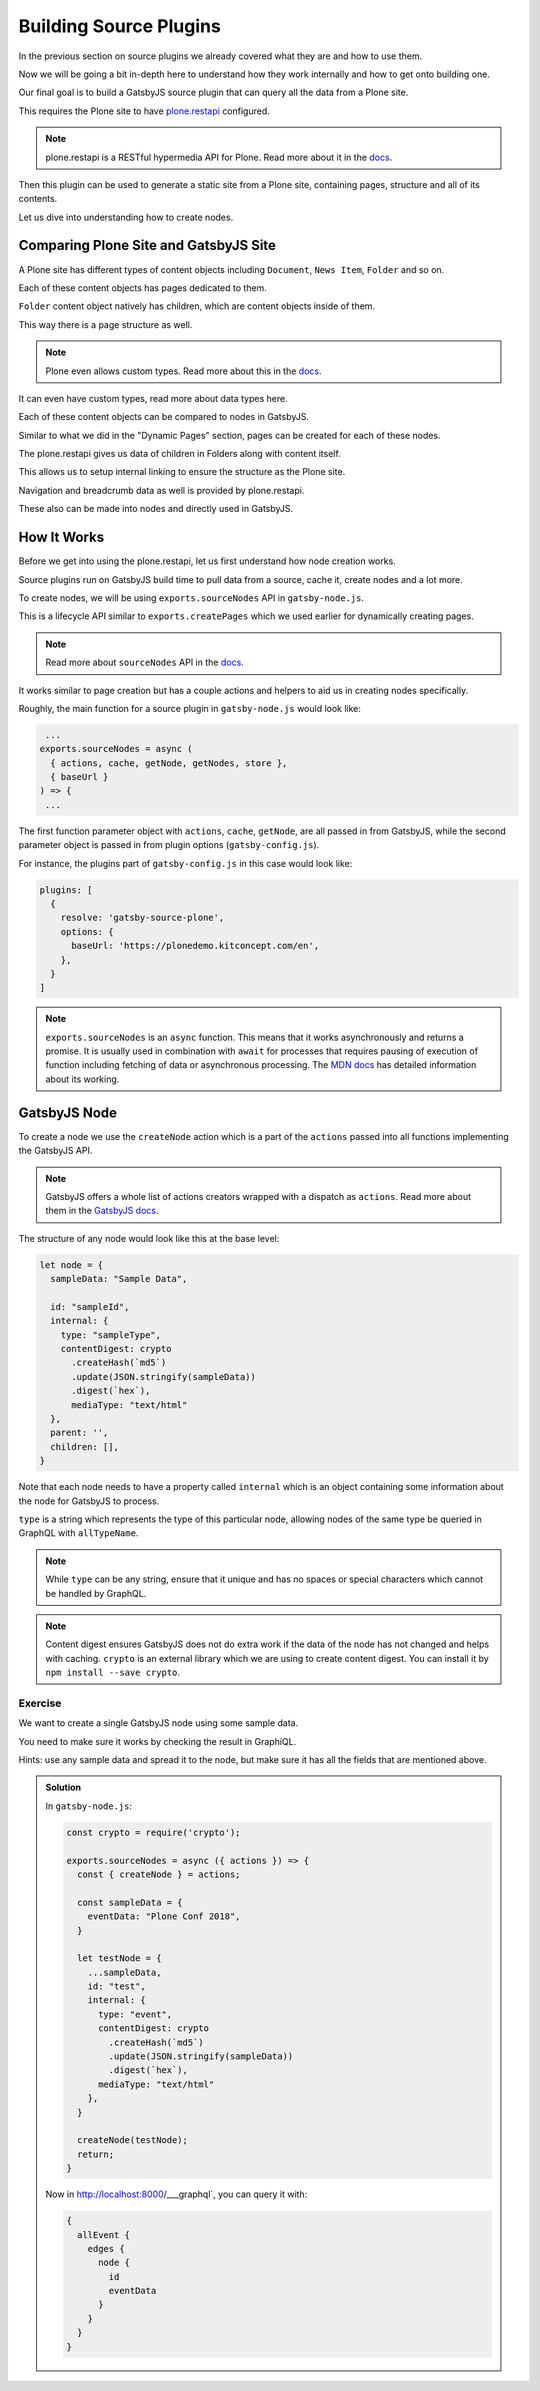 Building Source Plugins
=======================

In the previous section on source plugins we already covered what they are and how to use them.

Now we will be going a bit in-depth here to understand how they work internally and how to get onto building one.

Our final goal is to build a GatsbyJS source plugin that can query all the data from a Plone site.

This requires the Plone site to have `plone.restapi <https://pypi.org/project/plone.restapi/>`_ configured.

.. note::

  plone.restapi is a RESTful hypermedia API for Plone.
  Read more about it in the `docs <https://plonerestapi.readthedocs.io/en/latest/introduction.html>`_.

Then this plugin can be used to generate a static site from a Plone site, containing pages, structure and all of its contents.

Let us dive into understanding how to create nodes.

Comparing Plone Site and GatsbyJS Site
--------------------------------------

A Plone site has different types of content objects including ``Document``, ``News Item``, ``Folder`` and so on.

Each of these content objects has pages dedicated to them.

``Folder`` content object natively has children, which are content objects inside of them.

This way there is a page structure as well. 

.. note::

  Plone even allows custom types.
  Read more about this in the `docs <https://plonerestapi.readthedocs.io/en/latest/types.html>`_.

It can even have custom types, read more about data types here.

Each of these content objects can be compared to nodes in GatsbyJS.

Similar to what we did in the "Dynamic Pages" section, pages can be created for each of these nodes.

The plone.restapi gives us data of children in Folders along with content itself.

This allows us to setup internal linking to ensure the structure as the Plone site.

Navigation and breadcrumb data as well is provided by plone.restapi.

These also can be made into nodes and directly used in GatsbyJS.


How It Works
------------

Before we get into using the plone.restapi, let us first understand how node creation works.

Source plugins run on GatsbyJS build time to pull data from a source, cache it, create nodes and a lot more.

To create nodes, we will be using ``exports.sourceNodes`` API in ``gatsby-node.js``.

This is a lifecycle API similar to ``exports.createPages`` which we used earlier for dynamically creating pages.

.. note::

  Read more about ``sourceNodes`` API in the `docs <https://www.gatsbyjs.org/docs/node-apis/#sourceNodes>`_.

It works similar to page creation but has a couple actions and helpers to aid us in creating nodes specifically.

Roughly, the main function for a source plugin in ``gatsby-node.js`` would look like:

.. code-block:: jsx

   ...
  exports.sourceNodes = async (
    { actions, cache, getNode, getNodes, store },
    { baseUrl }
  ) => {
   ...

The first function parameter object with ``actions``, ``cache``, ``getNode``, are all passed in from GatsbyJS, while the second parameter object is passed in from plugin options (``gatsby-config.js``).

For instance, the plugins part of ``gatsby-config.js`` in this case would look like:

.. code-block:: javascript

  plugins: [
    {
      resolve: 'gatsby-source-plone',
      options: {
        baseUrl: 'https://plonedemo.kitconcept.com/en',
      },
    }
  ]


.. note:: 

  ``exports.sourceNodes`` is an ``async`` function.
  This means that it works asynchronously and returns a promise.
  It is usually used in combination with ``await`` for processes that requires pausing of execution of function including fetching of data or asynchronous processing.
  The `MDN docs <https://developer.mozilla.org/en-US/docs/Web/JavaScript/Reference/Statements/async_function>`_ has detailed information about its working.

GatsbyJS Node
-------------

To create a node we use the ``createNode`` action which is a part of the ``actions`` passed into all functions implementing the GatsbyJS API.

.. note::
  GatsbyJS offers a whole list of actions creators wrapped with a dispatch as ``actions``.
  Read more about them in the `GatsbyJS docs <https://www.gatsbyjs.org/docs/actions/>`_. 

The structure of any node would look like this at the base level:

.. code-block:: javascript

  let node = {
    sampleData: "Sample Data",

    id: "sampleId",
    internal: {
      type: "sampleType",
      contentDigest: crypto
        .createHash(`md5`)
        .update(JSON.stringify(sampleData))
        .digest(`hex`),
        mediaType: "text/html"
    },
    parent: '',
    children: [],
  }


Note that each node needs to have a property called ``internal`` which is an object containing some information about the node for GatsbyJS to process.

``type`` is a string which represents the type of this particular node, allowing nodes of the same type be queried in GraphQL with ``allTypeName``.

.. note::
 
  While ``type`` can be any string, ensure that it unique and has no spaces or special characters which cannot be handled by GraphQL.


.. note::

  Content digest ensures GatsbyJS does not do extra work if the data of the node has not changed and helps with caching.
  ``crypto`` is an external library which we are using to create content digest. 
  You can install it by ``npm install --save crypto``.


Exercise
++++++++

We want to create a single GatsbyJS node using some sample data.

You need to make sure it works by checking the result in GraphiQL.

Hints: use any sample data and spread it to the node, but make sure it has all the fields that are mentioned above.


..  admonition:: Solution
    :class: toggle

    In ``gatsby-node.js``:

    .. code-block:: javascript

      const crypto = require('crypto');

      exports.sourceNodes = async ({ actions }) => {
        const { createNode } = actions;

        const sampleData = {
          eventData: "Plone Conf 2018",
        }

        let testNode = {
          ...sampleData,
          id: "test",
          internal: {
            type: "event",
            contentDigest: crypto
              .createHash(`md5`)
              .update(JSON.stringify(sampleData))
              .digest(`hex`),
            mediaType: "text/html"
          },
        }

        createNode(testNode);
        return;
      }

    Now in http://localhost:8000/___graphql`, you can query it with:

    .. code-block:: none

      {
        allEvent {
          edges {
            node {
              id
              eventData
            }
          }
        }
      }



